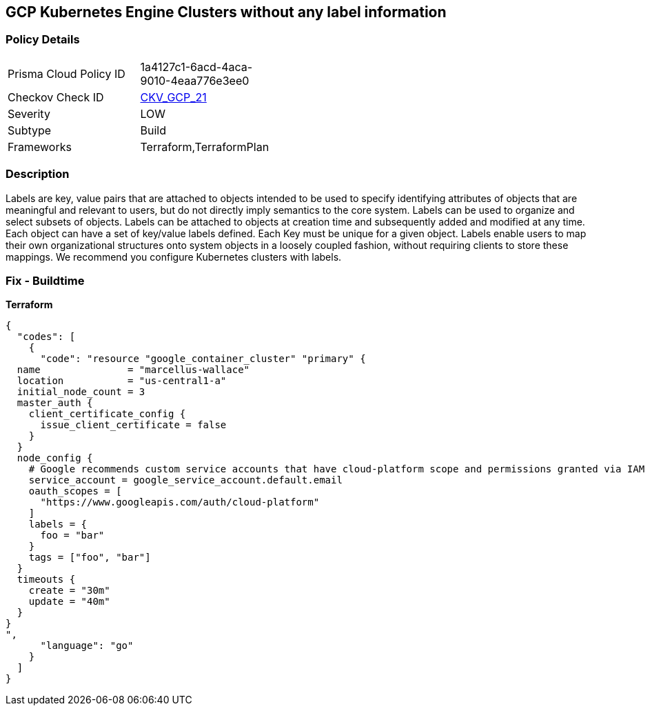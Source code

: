 == GCP Kubernetes Engine Clusters without any label information


=== Policy Details 

[width=45%]
[cols="1,1"]
|=== 
|Prisma Cloud Policy ID 
| 1a4127c1-6acd-4aca-9010-4eaa776e3ee0

|Checkov Check ID 
| https://github.com/bridgecrewio/checkov/tree/master/checkov/terraform/checks/resource/gcp/GKEHasLabels.py[CKV_GCP_21]

|Severity
|LOW

|Subtype
|Build
//, Run

|Frameworks
|Terraform,TerraformPlan

|=== 



=== Description 


Labels are key, value pairs that are attached to objects intended to be used to specify identifying attributes of objects that are meaningful and relevant to users, but do not directly imply semantics to the core system.
Labels can be used to organize and select subsets of objects.
Labels can be attached to objects at creation time and subsequently added and modified at any time.
Each object can have a set of key/value labels defined.
Each Key must be unique for a given object.
Labels enable users to map their own organizational structures onto system objects in a loosely coupled fashion, without requiring clients to store these mappings.
We recommend you configure Kubernetes clusters with labels.

=== Fix - Buildtime


*Terraform* 




[source,go]
----
{
  "codes": [
    {
      "code": "resource "google_container_cluster" "primary" {
  name               = "marcellus-wallace"
  location           = "us-central1-a"
  initial_node_count = 3
  master_auth {
    client_certificate_config {
      issue_client_certificate = false
    }
  }
  node_config {
    # Google recommends custom service accounts that have cloud-platform scope and permissions granted via IAM Roles.
    service_account = google_service_account.default.email
    oauth_scopes = [
      "https://www.googleapis.com/auth/cloud-platform"
    ]
    labels = {
      foo = "bar"
    }
    tags = ["foo", "bar"]
  }
  timeouts {
    create = "30m"
    update = "40m"
  }
}
",
      "language": "go"
    }
  ]
}
----
